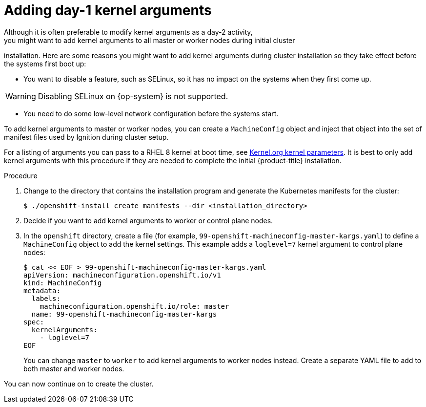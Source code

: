 // Module included in the following assemblies:
//
// * installing/installing-special-config.adoc

:_mod-docs-content-type: PROCEDURE
[id="installation-special-config-kargs_{context}"]

= Adding day-1 kernel arguments
Although it is often preferable to modify kernel arguments as a day-2 activity,
you might want to add kernel arguments to all master or worker nodes during initial cluster
installation. Here are some reasons you might want
to add kernel arguments during cluster installation so they take effect before
the systems first boot up:

* You want to disable a feature, such as SELinux, so it has no impact on the systems when they first come up.

[WARNING]
====
Disabling SELinux on {op-system} is not supported.
====

* You need to do some low-level network configuration before the systems start.

To add kernel arguments to master or worker nodes, you can create a `MachineConfig` object
and inject that object into the set of manifest files used by Ignition during
cluster setup.

For a listing of arguments you can pass to a RHEL 8 kernel at boot time, see
link:https://www.kernel.org/doc/Documentation/admin-guide/kernel-parameters.txt[Kernel.org kernel parameters].
It is best to only add kernel arguments with this procedure if they are needed to complete the initial
{product-title} installation.

.Procedure

. Change to the directory that contains the installation program and generate the Kubernetes manifests for the cluster:
+
[source,terminal]
----
$ ./openshift-install create manifests --dir <installation_directory>
----

. Decide if you want to add kernel arguments to worker or control plane nodes.

. In the `openshift` directory, create a file (for example,
`99-openshift-machineconfig-master-kargs.yaml`) to define a `MachineConfig`
object to add the kernel settings.
This example adds a `loglevel=7` kernel argument to control plane nodes:
+
[source,terminal]
----
$ cat << EOF > 99-openshift-machineconfig-master-kargs.yaml
apiVersion: machineconfiguration.openshift.io/v1
kind: MachineConfig
metadata:
  labels:
    machineconfiguration.openshift.io/role: master
  name: 99-openshift-machineconfig-master-kargs
spec:
  kernelArguments:
    - loglevel=7
EOF
----
+
You can change `master` to `worker` to add kernel arguments to worker nodes instead.
Create a separate YAML file to add to both master and worker nodes.

You can now continue on to create the cluster.
